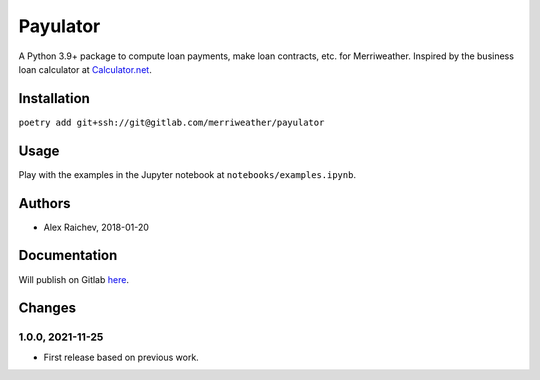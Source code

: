 Payulator
***************
A Python 3.9+ package to compute loan payments, make loan contracts, etc. for Merriweather.
Inspired by the business loan calculator at `Calculator.net <https://www.calculator.net/business-loan-calculator.html>`_.


Installation
============
``poetry add git+ssh://git@gitlab.com/merriweather/payulator``


Usage
=====
Play with the examples in the Jupyter notebook at ``notebooks/examples.ipynb``.


Authors
=======
- Alex Raichev, 2018-01-20


Documentation
=============
Will publish on Gitlab `here <https://araichev.gitlab.io/payulator_docs/>`_.


Changes
=======

1.0.0, 2021-11-25
-----------------
- First release based on previous work.
